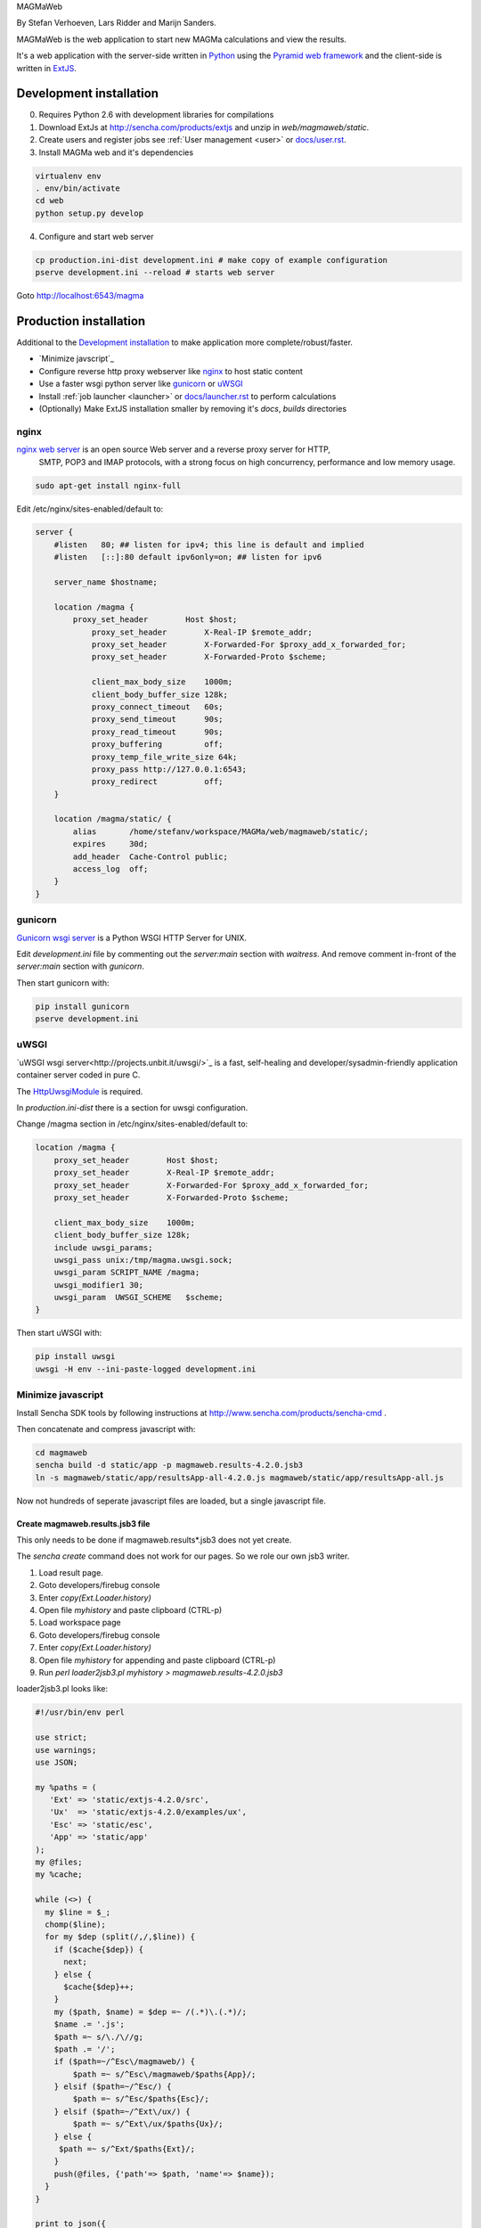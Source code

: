 MAGMaWeb

By Stefan Verhoeven, Lars Ridder and Marijn Sanders.

MAGMaWeb is the web application to start new MAGMa calculations and view the results.

It's a web application with the server-side written in `Python <http://www.python.org>`_ using the `Pyramid web framework <http://www.pylonsproject.org>`_
and the client-side is written in `ExtJS <http://www.sencha.com/products/extjs>`_.

Development installation
========================

0. Requires Python 2.6 with development libraries for compilations
1. Download ExtJs at http://sencha.com/products/extjs and unzip in `web/magmaweb/static`.
2. Create users and register jobs see :ref:`User management <user>` or `docs/user.rst <docs/user.rst>`_.
3. Install MAGMa web and it's dependencies

.. code-block:: bash

   virtualenv env
   . env/bin/activate
   cd web
   python setup.py develop

4. Configure and start web server

.. code-block:: bash

   cp production.ini-dist development.ini # make copy of example configuration
   pserve development.ini --reload # starts web server

Goto http://localhost:6543/magma

Production installation
=======================

Additional to the `Development installation`_ to make application more complete/robust/faster.

* `Minimize javscript`_
* Configure reverse http proxy webserver like `nginx`_ to host static content
* Use a faster wsgi python server like `gunicorn`_ or `uWSGI`_
* Install :ref:`job launcher <launcher>` or `docs/launcher.rst <docs/launcher.rst>`_ to perform calculations
* (Optionally) Make ExtJS installation smaller by removing it's `docs`, `builds` directories

nginx
-----

`nginx web server <http://www.nginx.org>`_ is an open source Web server and a reverse proxy server for HTTP,
 SMTP, POP3 and IMAP protocols, with a strong focus on high concurrency, performance and low memory usage.

.. code-block:: bash

   sudo apt-get install nginx-full

Edit /etc/nginx/sites-enabled/default to:

.. code-block:: nginx

   server {
       #listen   80; ## listen for ipv4; this line is default and implied
       #listen   [::]:80 default ipv6only=on; ## listen for ipv6

       server_name $hostname;

       location /magma {
           proxy_set_header        Host $host;
               proxy_set_header        X-Real-IP $remote_addr;
               proxy_set_header        X-Forwarded-For $proxy_add_x_forwarded_for;
               proxy_set_header        X-Forwarded-Proto $scheme;

               client_max_body_size    1000m;
               client_body_buffer_size 128k;
               proxy_connect_timeout   60s;
               proxy_send_timeout      90s;
               proxy_read_timeout      90s;
               proxy_buffering         off;
               proxy_temp_file_write_size 64k;
               proxy_pass http://127.0.0.1:6543;
               proxy_redirect          off;
       }

       location /magma/static/ {
           alias       /home/stefanv/workspace/MAGMa/web/magmaweb/static/;
           expires     30d;
           add_header  Cache-Control public;
           access_log  off;
       }
   }

gunicorn
--------

`Gunicorn wsgi server <http://gunicorn.org/>`_ is a Python WSGI HTTP Server for UNIX.

Edit `development.ini` file by commenting out the `server:main` section with `waitress`.
And remove comment in-front of the `server:main` section with `gunicorn`.

Then start gunicorn with:

.. code-block:: bash

   pip install gunicorn
   pserve development.ini

uWSGI
-----

`uWSGI wsgi server<http://projects.unbit.it/uwsgi/>`_  is a fast,
self-healing and developer/sysadmin-friendly application container server coded in pure C.

The `HttpUwsgiModule <http://wiki.nginx.org/HttpUwsgiModule>`_ is required.

In `production.ini-dist` there is a section for uwsgi configuration.

Change /magma section in /etc/nginx/sites-enabled/default to:

.. code-block:: nginx

    location /magma {
        proxy_set_header        Host $host;
        proxy_set_header        X-Real-IP $remote_addr;
        proxy_set_header        X-Forwarded-For $proxy_add_x_forwarded_for;
        proxy_set_header        X-Forwarded-Proto $scheme;

        client_max_body_size    1000m;
        client_body_buffer_size 128k;
        include uwsgi_params;
        uwsgi_pass unix:/tmp/magma.uwsgi.sock;
        uwsgi_param SCRIPT_NAME /magma;
        uwsgi_modifier1 30;
        uwsgi_param  UWSGI_SCHEME   $scheme;
    }

Then start uWSGI with:

.. code-block:: bash

   pip install uwsgi
   uwsgi -H env --ini-paste-logged development.ini

Minimize javascript
-------------------

Install Sencha SDK tools by following instructions at http://www.sencha.com/products/sencha-cmd .

Then concatenate and compress javascript with:

.. code-block:: bash

   cd magmaweb
   sencha build -d static/app -p magmaweb.results-4.2.0.jsb3
   ln -s magmaweb/static/app/resultsApp-all-4.2.0.js magmaweb/static/app/resultsApp-all.js

Now not hundreds of seperate javascript files are loaded, but a single javascript file.

Create magmaweb.results.jsb3 file
^^^^^^^^^^^^^^^^^^^^^^^^^^^^^^^^^

This only needs to be done if magmaweb.results*.jsb3 does not yet create.

The `sencha create` command does not work for our pages. So we role our own jsb3 writer.

1. Load result page.
2. Goto developers/firebug console
3. Enter `copy(Ext.Loader.history)`
4. Open file `myhistory` and paste clipboard (CTRL-p)
5. Load workspace page
6. Goto developers/firebug console
7. Enter `copy(Ext.Loader.history)`
8. Open file `myhistory` for appending and paste clipboard (CTRL-p)
9. Run `perl loader2jsb3.pl myhistory > magmaweb.results-4.2.0.jsb3`

loader2jsb3.pl looks like:

.. code-block:: perl

   #!/usr/bin/env perl

   use strict;
   use warnings;
   use JSON;

   my %paths = (
      'Ext' => 'static/extjs-4.2.0/src',
      'Ux'  => 'static/extjs-4.2.0/examples/ux',
      'Esc' => 'static/esc',
      'App' => 'static/app'
   );
   my @files;
   my %cache;

   while (<>) {
     my $line = $_;
     chomp($line);
     for my $dep (split(/,/,$line)) {
       if ($cache{$dep}) {
         next;
       } else {
         $cache{$dep}++;
       }
       my ($path, $name) = $dep =~ /(.*)\.(.*)/;
       $name .= '.js';
       $path =~ s/\./\//g;
       $path .= '/';
       if ($path=~/^Esc\/magmaweb/) {
           $path =~ s/^Esc\/magmaweb/$paths{App}/;
       } elsif ($path=~/^Esc/) {
           $path =~ s/^Esc/$paths{Esc}/;
       } elsif ($path=~/^Ext\/ux/) {
           $path =~ s/^Ext\/ux/$paths{Ux}/;
       } else {
   	$path =~ s/^Ext/$paths{Ext}/;
       }
       push(@files, {'path'=> $path, 'name'=> $name});
     }
   }

   print to_json({
     'projectName'=> 'MAGMA web results',
     licenseText=> "Copyright(c) 2011 Netherlands eScience Center",
       "builds"=> [
           {
               "name"=> "All Classes",
               "target"=> "resultsApp-all-4.2.0.js",
               "compress"=> JSON::true,
               "files"=> \@files
   }
       ],
       "resources"=> []
   }, {pretty=>1});

Running tests
=============

Python
------

Python tests can be run with:

.. code-block:: bash

   pip install nose coverage
   nosetests

To run only unit tests:

.. code-block:: bash

   nostests -a '!functional'

To run only functional tests:

.. code-block:: bash

   nosetests -a functional

Javascript
----------

The ExtJS tests can be run using karma runner (http://karma-runner.github.io/).

.. code-block:: bash

    npm install -g karma-cli
    npm install
    karma start

It will generate JUnit XML files as TEST-*.xml and a coverage report in coverage/ directory.

Generate documentation
======================

Python
------

Generate Python documentation with

.. code-block:: bash

   pip install sphinx
   cd docs
   make html
   firefox _build/html/index.html

Javascript
----------

Javascript documentation generation with JSDuck.
See https://github.com/senchalabs/jsduck

.. code-block:: bash

   jsduck magmaweb/static/extjs-4.2.0/src magmaweb/static/extjs-4.2.0/examples/ux \
   magmaweb/static/d3/d3.v3.js magmaweb/static/esc magmaweb/static/app --builtin-classes \
   --output jsdoc --images magmaweb/static/extjs-4.2.0/docs/images
   firefox jsdoc/index.html

Database migration
==================

When `magmaweb/models.py` is changed then all the databases have to migrated to this new state.
Alembic (http://readthedocs.org/docs/alembic/) is used to perform database migrations.

When `models.py` has changed use ``alembic revision --autogenerate -m "Added metabolize scenario"`` to make a migration script.

Upgrade all the job result databases with:

.. code-block:: bash

    for x in `ls data/jobs`
    do
    echo $x
    alembic -x jobid=$x upgrade head
    done

The migration version of a job db can be queried with ``alembic -x jobid=ff52323b-c49a-4387-b964-c6dafab5f0c4 current``.
